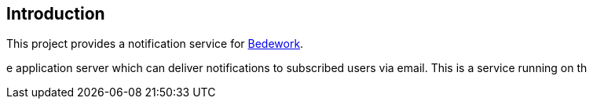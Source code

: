 [[introduction]]
== Introduction
This project provides a notification service for https://www.apereo.org/projects/bedework[Bedework].

e application server which can deliver
notifications to subscribed users via email.
This is a service running on th
